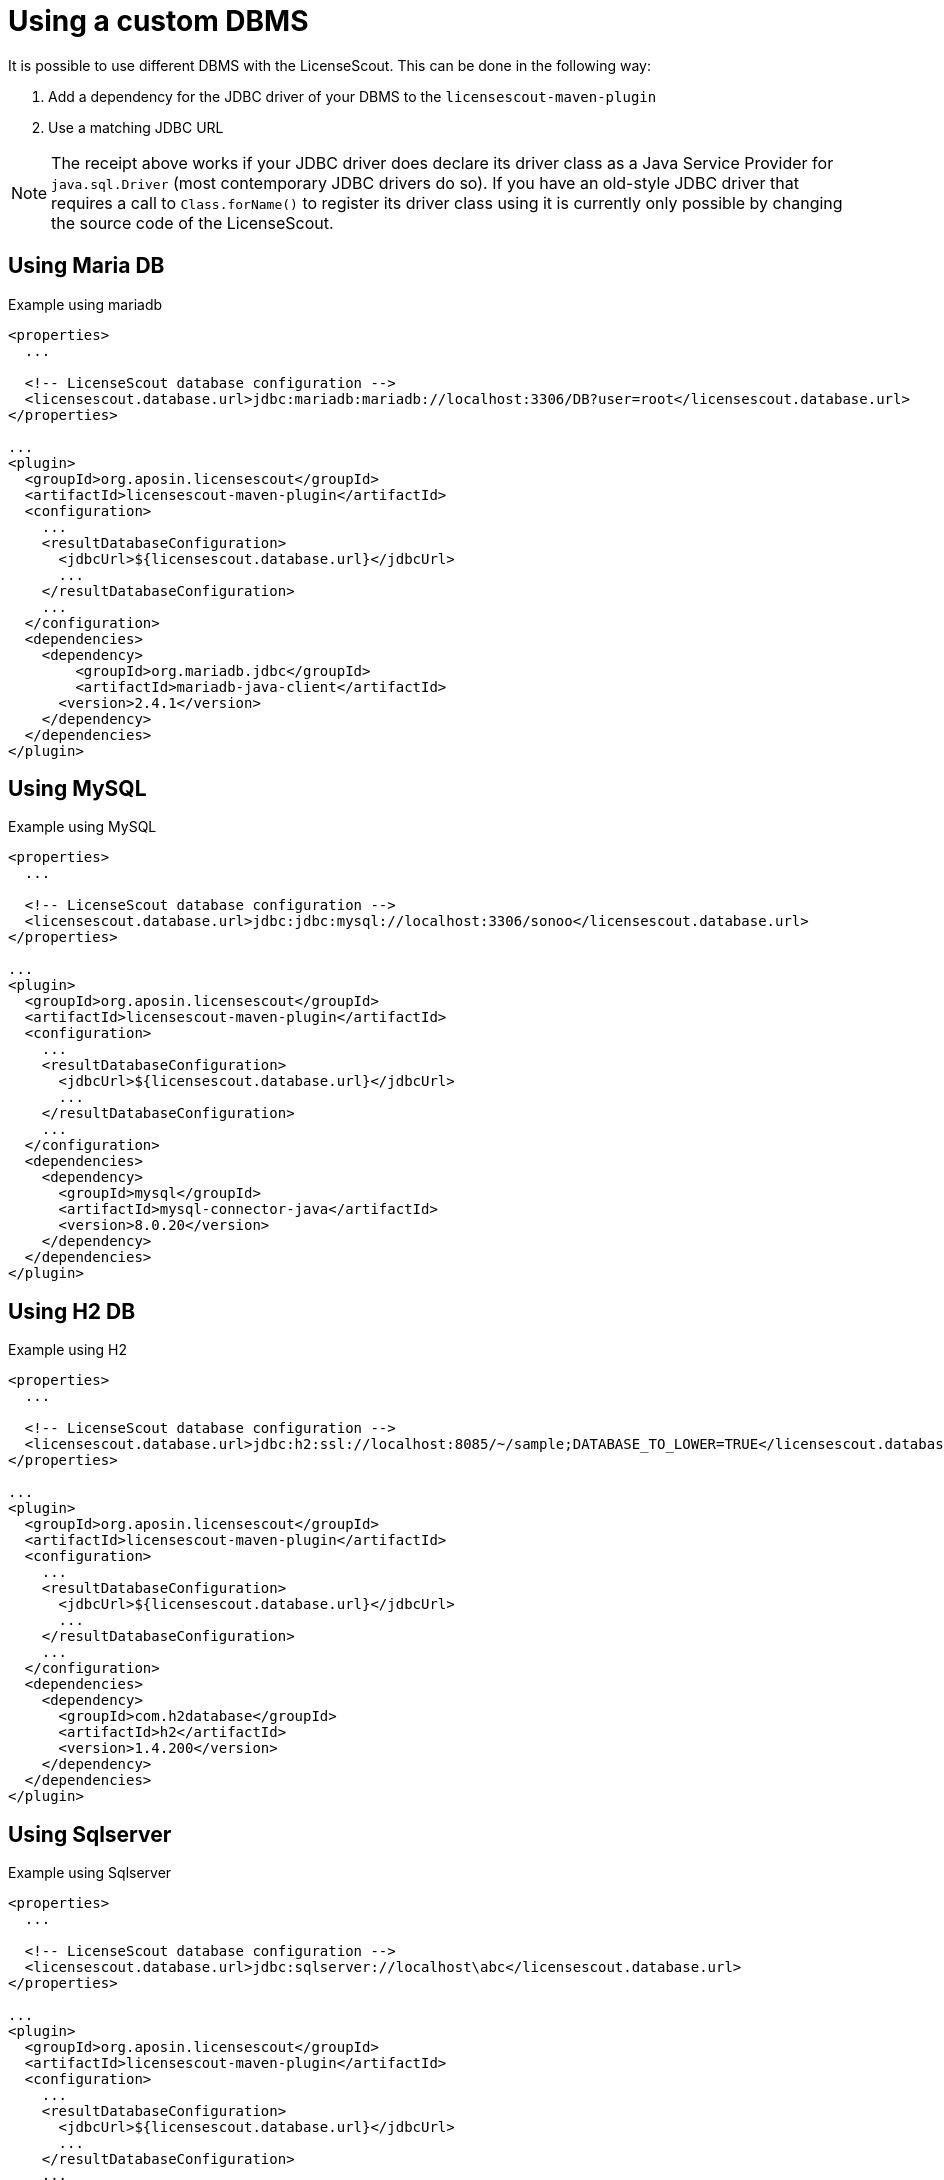 //
// Copyright 2019 Association for the promotion of open-source insurance software and for the establishment of open interface standards in the insurance industry (Verein zur Förderung quelloffener Versicherungssoftware und Etablierung offener Schnittstellenstandards in der Versicherungsbranche)
//
// Licensed under the Apache License, Version 2.0 (the "License");
// you may not use this file except in compliance with the License.
// You may obtain a copy of the License at
//
//     http://www.apache.org/licenses/LICENSE-2.0
//
// Unless required by applicable law or agreed to in writing, software
// distributed under the License is distributed on an "AS IS" BASIS,
// WITHOUT WARRANTIES OR CONDITIONS OF ANY KIND, either express or implied.
// See the License for the specific language governing permissions and
// limitations under the License.
//

= Using a custom DBMS

:encoding: utf-8
:lang: en
:doctype: book
:toc:
:toclevels: 4


It is possible to use different DBMS
with the LicenseScout.
This can be done in the following way:

. Add a dependency for the JDBC driver of your DBMS to the `licensescout-maven-plugin`
. Use a matching JDBC URL

[NOTE]
====
The receipt above works if your JDBC driver does declare its driver class
as a Java Service Provider for `java.sql.Driver` (most contemporary JDBC drivers do so).
If you have an old-style JDBC driver that requires a call to `Class.forName()` to register
its driver class using it is
currently only possible by changing the source code of the LicenseScout.
====

== Using Maria DB

.Example using mariadb
[source, xml]
----
<properties>
  ...

  <!-- LicenseScout database configuration -->
  <licensescout.database.url>jdbc:mariadb:mariadb://localhost:3306/DB?user=root</licensescout.database.url>
</properties>

...
<plugin>
  <groupId>org.aposin.licensescout</groupId>
  <artifactId>licensescout-maven-plugin</artifactId>
  <configuration>
    ...
    <resultDatabaseConfiguration>
      <jdbcUrl>${licensescout.database.url}</jdbcUrl>
      ...
    </resultDatabaseConfiguration>
    ...
  </configuration>
  <dependencies>
    <dependency>
        <groupId>org.mariadb.jdbc</groupId>
        <artifactId>mariadb-java-client</artifactId>
      <version>2.4.1</version>
    </dependency>
  </dependencies>
</plugin>
----

== Using MySQL

.Example using MySQL
[source, xml]
----
<properties>
  ...

  <!-- LicenseScout database configuration -->
  <licensescout.database.url>jdbc:jdbc:mysql://localhost:3306/sonoo</licensescout.database.url>
</properties>

...
<plugin>
  <groupId>org.aposin.licensescout</groupId>
  <artifactId>licensescout-maven-plugin</artifactId>
  <configuration>
    ...
    <resultDatabaseConfiguration>
      <jdbcUrl>${licensescout.database.url}</jdbcUrl>
      ...
    </resultDatabaseConfiguration>
    ...
  </configuration>
  <dependencies>
    <dependency>
      <groupId>mysql</groupId>
      <artifactId>mysql-connector-java</artifactId>
      <version>8.0.20</version>
    </dependency>
  </dependencies>
</plugin>
----

== Using H2 DB

.Example using H2
[source, xml]
----
<properties>
  ...

  <!-- LicenseScout database configuration -->
  <licensescout.database.url>jdbc:h2:ssl://localhost:8085/~/sample;DATABASE_TO_LOWER=TRUE</licensescout.database.url>
</properties>

...
<plugin>
  <groupId>org.aposin.licensescout</groupId>
  <artifactId>licensescout-maven-plugin</artifactId>
  <configuration>
    ...
    <resultDatabaseConfiguration>
      <jdbcUrl>${licensescout.database.url}</jdbcUrl>
      ...
    </resultDatabaseConfiguration>
    ...
  </configuration>
  <dependencies>
    <dependency>
      <groupId>com.h2database</groupId>
      <artifactId>h2</artifactId>
      <version>1.4.200</version>
    </dependency>
  </dependencies>
</plugin>
----

== Using Sqlserver

.Example using Sqlserver
[source, xml]
----
<properties>
  ...

  <!-- LicenseScout database configuration -->
  <licensescout.database.url>jdbc:sqlserver://localhost\abc</licensescout.database.url>
</properties>

...
<plugin>
  <groupId>org.aposin.licensescout</groupId>
  <artifactId>licensescout-maven-plugin</artifactId>
  <configuration>
    ...
    <resultDatabaseConfiguration>
      <jdbcUrl>${licensescout.database.url}</jdbcUrl>
      ...
    </resultDatabaseConfiguration>
    ...
  </configuration>
  <dependencies>
    <dependency>
      <groupId>com.microsoft.sqlserver</groupId>
      <artifactId>mssql-jdbc</artifactId>
      <version>7.4.1.jre11</version>
    </dependency>
  </dependencies>
</plugin>
----

